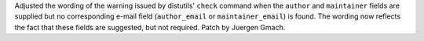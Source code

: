 Adjusted the wording of the warning issued by distutils' ``check`` command when
the ``author`` and ``maintainer`` fields are supplied but no corresponding
e-mail field (``author_email`` or ``maintainer_email``) is found. The wording
now reflects the fact that these fields are suggested, but not required. Patch
by Juergen Gmach.
